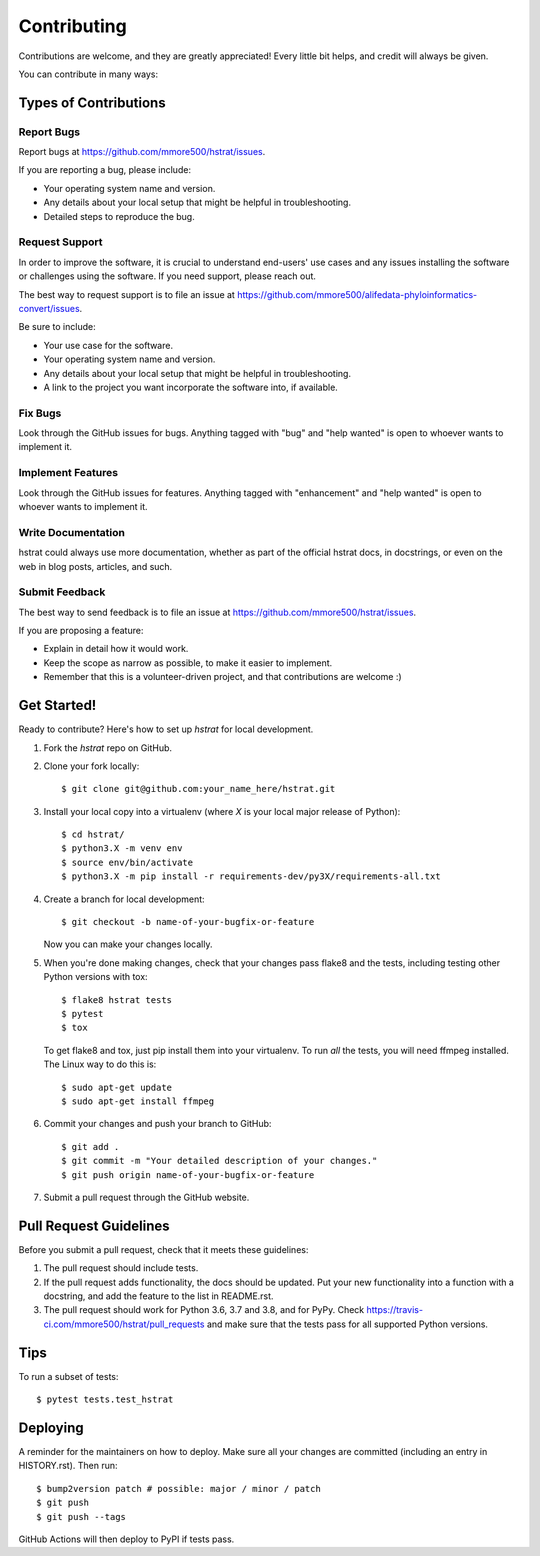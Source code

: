 .. highlight:: shell

============
Contributing
============

Contributions are welcome, and they are greatly appreciated! Every little bit
helps, and credit will always be given.

You can contribute in many ways:

Types of Contributions
----------------------

Report Bugs
~~~~~~~~~~~

Report bugs at https://github.com/mmore500/hstrat/issues.

If you are reporting a bug, please include:

* Your operating system name and version.
* Any details about your local setup that might be helpful in troubleshooting.
* Detailed steps to reproduce the bug.

Request Support
~~~~~~~~~~~~~~~

In order to improve the software, it is crucial to understand end-users' use cases and any issues installing the software or challenges using the software.
If you need support, please reach out.

The best way to request support is to file an issue at https://github.com/mmore500/alifedata-phyloinformatics-convert/issues.

Be sure to include:

* Your use case for the software.
* Your operating system name and version.
* Any details about your local setup that might be helpful in troubleshooting.
* A link to the project you want incorporate the software into, if available.

Fix Bugs
~~~~~~~~

Look through the GitHub issues for bugs. Anything tagged with "bug" and "help
wanted" is open to whoever wants to implement it.

Implement Features
~~~~~~~~~~~~~~~~~~

Look through the GitHub issues for features. Anything tagged with "enhancement"
and "help wanted" is open to whoever wants to implement it.

Write Documentation
~~~~~~~~~~~~~~~~~~~

hstrat could always use more documentation, whether as part of the
official hstrat docs, in docstrings, or even on the web in blog posts,
articles, and such.

Submit Feedback
~~~~~~~~~~~~~~~

The best way to send feedback is to file an issue at https://github.com/mmore500/hstrat/issues.

If you are proposing a feature:

* Explain in detail how it would work.
* Keep the scope as narrow as possible, to make it easier to implement.
* Remember that this is a volunteer-driven project, and that contributions
  are welcome :)

Get Started!
------------

Ready to contribute? Here's how to set up `hstrat` for local development.

1. Fork the `hstrat` repo on GitHub.
2. Clone your fork locally::

    $ git clone git@github.com:your_name_here/hstrat.git

3. Install your local copy into a virtualenv (where `X` is your local major release of Python)::

    $ cd hstrat/
    $ python3.X -m venv env
    $ source env/bin/activate
    $ python3.X -m pip install -r requirements-dev/py3X/requirements-all.txt

4. Create a branch for local development::

    $ git checkout -b name-of-your-bugfix-or-feature

   Now you can make your changes locally.

5. When you're done making changes, check that your changes pass flake8 and the
   tests, including testing other Python versions with tox::

    $ flake8 hstrat tests
    $ pytest
    $ tox

   To get flake8 and tox, just pip install them into your virtualenv.
   To run *all* the tests, you will need ffmpeg installed.
   The Linux way to do this is::

    $ sudo apt-get update
    $ sudo apt-get install ffmpeg

6. Commit your changes and push your branch to GitHub::

    $ git add .
    $ git commit -m "Your detailed description of your changes."
    $ git push origin name-of-your-bugfix-or-feature

7. Submit a pull request through the GitHub website.

Pull Request Guidelines
-----------------------

Before you submit a pull request, check that it meets these guidelines:

1. The pull request should include tests.
2. If the pull request adds functionality, the docs should be updated. Put
   your new functionality into a function with a docstring, and add the
   feature to the list in README.rst.
3. The pull request should work for Python 3.6, 3.7 and 3.8, and for PyPy. Check
   https://travis-ci.com/mmore500/hstrat/pull_requests
   and make sure that the tests pass for all supported Python versions.

Tips
----

To run a subset of tests::

$ pytest tests.test_hstrat


Deploying
---------

A reminder for the maintainers on how to deploy.
Make sure all your changes are committed (including an entry in HISTORY.rst).
Then run::

$ bump2version patch # possible: major / minor / patch
$ git push
$ git push --tags

GitHub Actions will then deploy to PyPI if tests pass.
